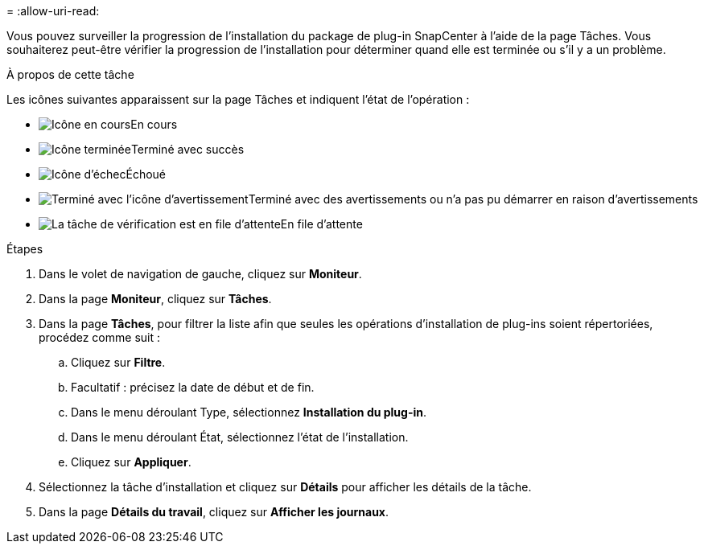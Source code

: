 = 
:allow-uri-read: 


Vous pouvez surveiller la progression de l'installation du package de plug-in SnapCenter à l'aide de la page Tâches.  Vous souhaiterez peut-être vérifier la progression de l’installation pour déterminer quand elle est terminée ou s’il y a un problème.

.À propos de cette tâche
Les icônes suivantes apparaissent sur la page Tâches et indiquent l’état de l’opération :

* image:../media/progress_icon.gif["Icône en cours"]En cours
* image:../media/success_icon.gif["Icône terminée"]Terminé avec succès
* image:../media/failed_icon.gif["Icône d'échec"]Échoué
* image:../media/warning_icon.gif["Terminé avec l'icône d'avertissement"]Terminé avec des avertissements ou n'a pas pu démarrer en raison d'avertissements
* image:../media/verification_job_in_queue.gif["La tâche de vérification est en file d'attente"]En file d'attente


.Étapes
. Dans le volet de navigation de gauche, cliquez sur *Moniteur*.
. Dans la page *Moniteur*, cliquez sur *Tâches*.
. Dans la page *Tâches*, pour filtrer la liste afin que seules les opérations d'installation de plug-ins soient répertoriées, procédez comme suit :
+
.. Cliquez sur *Filtre*.
.. Facultatif : précisez la date de début et de fin.
.. Dans le menu déroulant Type, sélectionnez *Installation du plug-in*.
.. Dans le menu déroulant État, sélectionnez l’état de l’installation.
.. Cliquez sur *Appliquer*.


. Sélectionnez la tâche d’installation et cliquez sur *Détails* pour afficher les détails de la tâche.
. Dans la page *Détails du travail*, cliquez sur *Afficher les journaux*.


